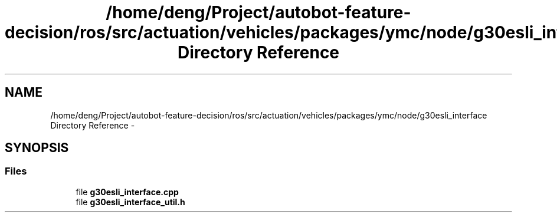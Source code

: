 .TH "/home/deng/Project/autobot-feature-decision/ros/src/actuation/vehicles/packages/ymc/node/g30esli_interface Directory Reference" 3 "Fri May 22 2020" "Autoware_Doxygen" \" -*- nroff -*-
.ad l
.nh
.SH NAME
/home/deng/Project/autobot-feature-decision/ros/src/actuation/vehicles/packages/ymc/node/g30esli_interface Directory Reference \- 
.SH SYNOPSIS
.br
.PP
.SS "Files"

.in +1c
.ti -1c
.RI "file \fBg30esli_interface\&.cpp\fP"
.br
.ti -1c
.RI "file \fBg30esli_interface_util\&.h\fP"
.br
.in -1c

